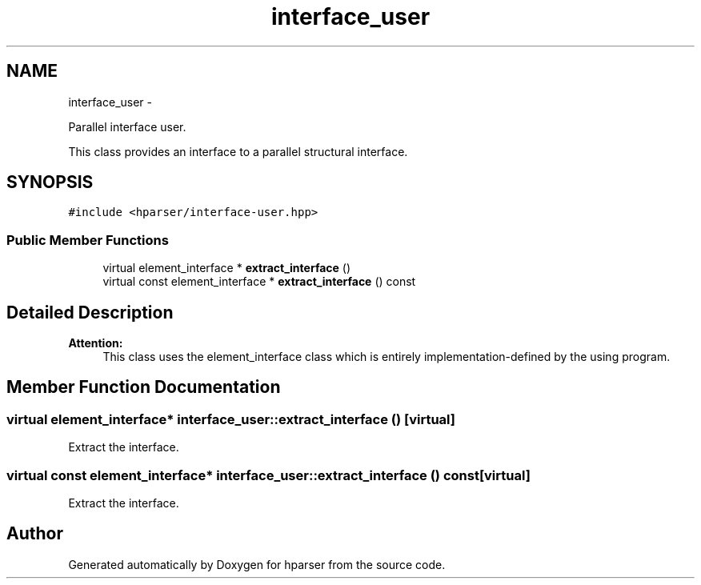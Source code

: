 .TH "interface_user" 3 "Fri Dec 5 2014" "Version hparser-1.0.0" "hparser" \" -*- nroff -*-
.ad l
.nh
.SH NAME
interface_user \- 
.PP
Parallel interface user\&.
.PP
This class provides an interface to a parallel structural interface\&.  

.SH SYNOPSIS
.br
.PP
.PP
\fC#include <hparser/interface-user\&.hpp>\fP
.SS "Public Member Functions"

.in +1c
.ti -1c
.RI "virtual element_interface * \fBextract_interface\fP ()"
.br
.ti -1c
.RI "virtual const element_interface * \fBextract_interface\fP () const "
.br
.in -1c
.SH "Detailed Description"
.PP 

.PP
\fBAttention:\fP
.RS 4
This class uses the element_interface class which is entirely implementation-defined by the using program\&. 
.RE
.PP

.SH "Member Function Documentation"
.PP 
.SS "virtual element_interface* interface_user::extract_interface ()\fC [virtual]\fP"
Extract the interface\&. 
.SS "virtual const element_interface* interface_user::extract_interface () const\fC [virtual]\fP"
Extract the interface\&. 

.SH "Author"
.PP 
Generated automatically by Doxygen for hparser from the source code\&.
